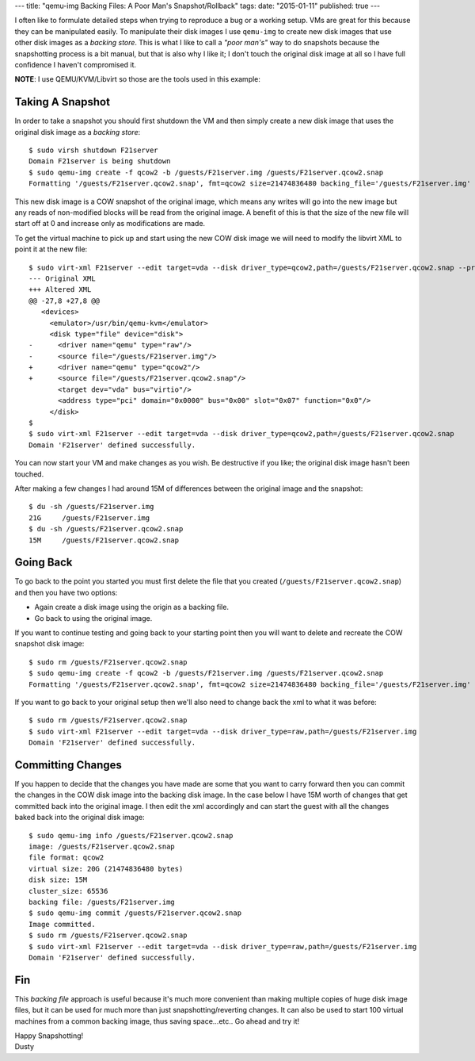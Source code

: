 ---
title: "qemu-img Backing Files: A Poor Man's Snapshot/Rollback"
tags:
date: "2015-01-11"
published: true
---

.. qemu-img Backing Files: A Poor Man's Snapshot/Rollback
.. ======================================================


I often like to formulate detailed steps when trying to reproduce a bug or a
working setup. VMs are great for this because they can be manipulated easily. 
To manipulate their disk images I use ``qemu-img`` to create new disk images
that use other disk images as a *backing store*. This is what I like to call a
*"poor man's"* way to do snapshots because the snapshotting process is a bit manual,
but that is also why I like it; I don't touch the original disk image at all so 
I have full confidence I haven't compromised it. 

**NOTE**: I use QEMU/KVM/Libvirt so those are the tools used in this example:


Taking A Snapshot
-----------------

In order to take a snapshot you should first shutdown the VM and then simply 
create a new disk image that uses the original disk image as a *backing store*::


    $ sudo virsh shutdown F21server
    Domain F21server is being shutdown
    $ sudo qemu-img create -f qcow2 -b /guests/F21server.img /guests/F21server.qcow2.snap
    Formatting '/guests/F21server.qcow2.snap', fmt=qcow2 size=21474836480 backing_file='/guests/F21server.img' encryption=off cluster_size=65536 lazy_refcounts=off


This new disk image is a COW snapshot of the original image, which means any 
writes will go into the new image but any reads of non-modified blocks will be 
read from the original image. A benefit of this is that the size of the new file 
will start off at 0 and increase only as modifications are made.

To get the virtual machine to pick up and start using the new COW disk image
we will need to modify the libvirt XML to point it at the new file::

    $ sudo virt-xml F21server --edit target=vda --disk driver_type=qcow2,path=/guests/F21server.qcow2.snap --print-diff
    --- Original XML
    +++ Altered XML
    @@ -27,8 +27,8 @@
       <devices>
         <emulator>/usr/bin/qemu-kvm</emulator>
         <disk type="file" device="disk">
    -      <driver name="qemu" type="raw"/>
    -      <source file="/guests/F21server.img"/>
    +      <driver name="qemu" type="qcow2"/>
    +      <source file="/guests/F21server.qcow2.snap"/>
           <target dev="vda" bus="virtio"/>
           <address type="pci" domain="0x0000" bus="0x00" slot="0x07" function="0x0"/>
         </disk>
    $ 
    $ sudo virt-xml F21server --edit target=vda --disk driver_type=qcow2,path=/guests/F21server.qcow2.snap
    Domain 'F21server' defined successfully.


You can now start your VM and make changes as you wish. Be destructive if
you like; the original disk image hasn't been touched. 

After making a few changes I had around 15M of differences between the original
image and the snapshot::

    $ du -sh /guests/F21server.img 
    21G     /guests/F21server.img
    $ du -sh /guests/F21server.qcow2.snap 
    15M     /guests/F21server.qcow2.snap


Going Back
----------

To go back to the point you started you must first delete the file that you
created (``/guests/F21server.qcow2.snap``) and then you have two options:

- Again create a disk image using the origin as a backing file.
- Go back to using the original image.

If you want to continue testing and going back to your starting point then you 
will want to delete and recreate the COW snapshot disk image::

    $ sudo rm /guests/F21server.qcow2.snap 
    $ sudo qemu-img create -f qcow2 -b /guests/F21server.img /guests/F21server.qcow2.snap
    Formatting '/guests/F21server.qcow2.snap', fmt=qcow2 size=21474836480 backing_file='/guests/F21server.img' encryption=off cluster_size=65536 lazy_refcounts=off 

If you want to go back to your original setup then we'll also need to change back
the xml to what it was before::

    $ sudo rm /guests/F21server.qcow2.snap 
    $ sudo virt-xml F21server --edit target=vda --disk driver_type=raw,path=/guests/F21server.img
    Domain 'F21server' defined successfully.


Committing Changes
------------------

If you happen to decide that the changes you have made are some that you want
to carry forward then you can commit the changes in the COW disk image 
into the backing disk image. In the case below I have 15M worth of changes that 
get committed back into the original image. I then edit the xml accordingly and
can start the guest with all the changes baked back into the original disk
image::

    $ sudo qemu-img info /guests/F21server.qcow2.snap
    image: /guests/F21server.qcow2.snap
    file format: qcow2
    virtual size: 20G (21474836480 bytes)
    disk size: 15M
    cluster_size: 65536
    backing file: /guests/F21server.img
    $ sudo qemu-img commit /guests/F21server.qcow2.snap
    Image committed.
    $ sudo rm /guests/F21server.qcow2.snap
    $ sudo virt-xml F21server --edit target=vda --disk driver_type=raw,path=/guests/F21server.img
    Domain 'F21server' defined successfully.


Fin
---

This *backing file* approach is useful because it's much more 
convenient than making multiple copies of huge disk image files, but it can be
used for much more than just snapshotting/reverting changes. It can 
also be used to start 100 virtual machines from a common backing image, thus
saving space...etc.. Go ahead and try it!  

| Happy Snapshotting!
| Dusty
